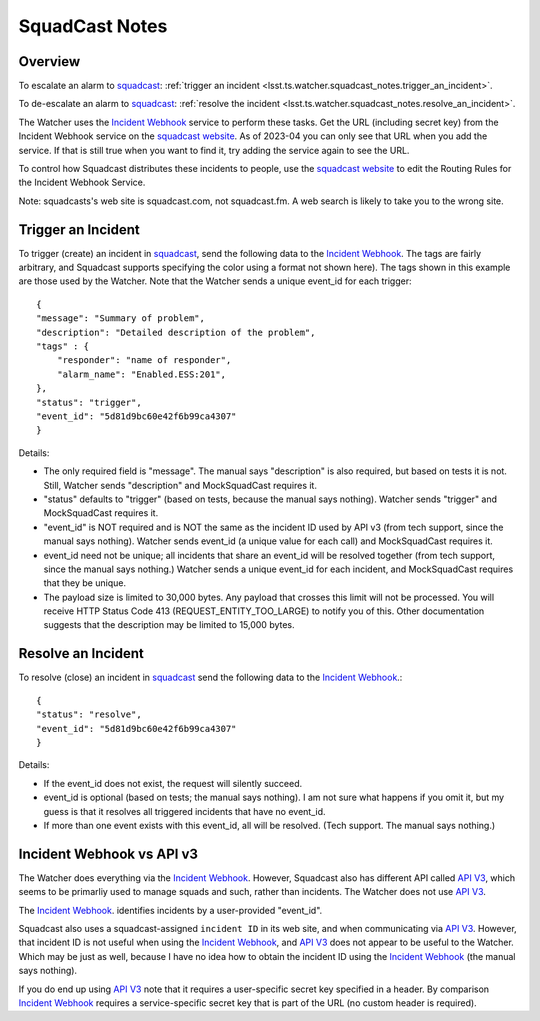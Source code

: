 .. py:currentmodule:: lsst.ts.watcher

.. _lsst.ts.watcher.squadcast_notes:

###############
SquadCast Notes
###############

Overview
--------

To escalate an alarm to `squadcast <https://squadcast.com>`_: :ref:`trigger an incident <lsst.ts.watcher.squadcast_notes.trigger_an_incident>`.

To de-escalate an alarm to `squadcast <https://squadcast.com>`_: :ref:`resolve the incident <lsst.ts.watcher.squadcast_notes.resolve_an_incident>`.

The Watcher uses the `Incident Webhook`_ service to perform these tasks.
Get the URL (including secret key) from the Incident Webhook service on the `squadcast website <https://squadcast.com>`_.
As of 2023-04 you can only see that URL when you add the service.
If that is still true when you want to find it, try adding the service again to see the URL.

To control how Squadcast distributes these incidents to people, use the `squadcast website <https://squadcast.com>`_ to edit the Routing Rules for the Incident Webhook Service.

.. _Incident Webhook: https://support.squadcast.com/integrations/incident-webhook-incident-webhook-api
.. _API V3: https://apidocs.squadcast.com/?version=latest

Note: squadcasts's web site is squadcast.com, not squadcast.fm.
A web search is likely to take you to the wrong site.

.. _lsst.ts.watcher.squadcast_notes.trigger_an_incident:

Trigger an Incident
-------------------

To trigger (create) an incident in `squadcast <https://squadcast.com>`_, send the following data to the `Incident Webhook`_.
The tags are fairly arbitrary, and Squadcast supports specifying the color using a format not shown here).
The tags shown in this example are those used by the Watcher.
Note that the Watcher sends a unique event_id for each trigger::

    {
    "message": "Summary of problem",
    "description": "Detailed description of the problem",
    "tags" : {
        "responder": "name of responder",
        "alarm_name": "Enabled.ESS:201",
    },
    "status": "trigger",
    "event_id": "5d81d9bc60e42f6b99ca4307"
    }

Details:

* The only required field is "message".
  The manual says "description" is also required, but based on tests it is not.
  Still, Watcher sends "description" and MockSquadCast requires it.
* "status" defaults to "trigger" (based on tests, because the manual says nothing).
  Watcher sends "trigger" and MockSquadCast requires it.
* "event_id" is NOT required and is NOT the same as the incident ID used by API v3
  (from tech support, since the manual says nothing).
  Watcher sends event_id (a unique value for each call) and MockSquadCast requires it.
* event_id need not be unique; all incidents that share an event_id will be resolved together (from tech support, since the manual says nothing.)
  Watcher sends a unique event_id for each incident, and MockSquadCast requires that they be unique.
* The payload size is limited to 30,000 bytes. Any payload that crosses this limit will not be processed.
  You will receive HTTP Status Code 413 (REQUEST_ENTITY_TOO_LARGE) to notify you of this.
  Other documentation suggests that the description may be limited to 15,000 bytes.

.. _lsst.ts.watcher.squadcast_notes.resolve_an_incident:

Resolve an Incident
-------------------

To resolve (close) an incident in `squadcast <https://squadcast.com>`_ send the following data to the `Incident Webhook`_.::

    {
    "status": "resolve",
    "event_id": "5d81d9bc60e42f6b99ca4307"
    }

Details:

* If the event_id does not exist, the request will silently succeed.
* event_id is optional (based on tests; the manual says nothing).
  I am not sure what happens if you omit it, but my guess is that it resolves all triggered incidents that have no event_id.
* If more than one event exists with this event_id, all will be resolved. (Tech support. The manual says nothing.)

Incident Webhook vs API v3
--------------------------

The Watcher does everything via the `Incident Webhook`_.
However, Squadcast also has different API called `API V3`_, which seems to be primarliy used to manage squads and such, rather than incidents.
The Watcher does not use `API V3`_.

The `Incident Webhook`_. identifies incidents by a user-provided "event_id".

Squadcast also uses a squadcast-assigned ``incident ID`` in its web site, and when communicating via `API V3`_.
However, that incident ID is not useful when using the `Incident Webhook`_, and `API V3`_ does not appear to be useful to the Watcher.
Which may be just as well, because I have no idea how to obtain the incident ID using the `Incident Webhook`_ (the manual says nothing).

If you do end up using `API V3`_ note that it requires a user-specific secret key specified in a header.
By comparison `Incident Webhook`_ requires a service-specific secret key that is part of the URL (no custom header is required).

